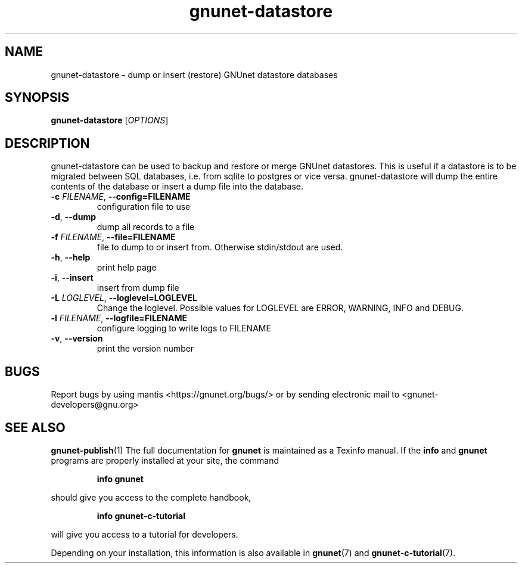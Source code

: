.TH gnunet\-datastore "1" "April 13, 2017" "GNUnet"
.SH NAME
gnunet\-datastore \- dump or insert (restore) GNUnet datastore databases
.SH SYNOPSIS
.B gnunet\-datastore
[\fIOPTIONS\fR]
.SH DESCRIPTION
.PP
gnunet\-datastore can be used to backup and restore or merge GNUnet
datastores.
This is useful if a datastore is to be migrated between SQL databases,
i.e.  from sqlite to postgres or vice versa.
gnunet\-datastore will dump the entire contents of the database or
insert a dump file into the database.
.TP
\fB\-c \fIFILENAME\fR, \fB\-\-config=FILENAME\fR
configuration file to use
.TP
\fB\-d\fR, \fB\-\-dump\fR
dump all records to a file
.TP
\fB\-f \fIFILENAME\fR, \fB\-\-file=FILENAME\fR
file to dump to or insert from.  Otherwise stdin/stdout are used.
.TP
\fB\-h\fR, \fB\-\-help\fR
print help page
.TP
\fB\-i\fR, \fB\-\-insert\fR
insert from dump file
.TP
\fB\-L \fILOGLEVEL\fR, \fB\-\-loglevel=LOGLEVEL\fR
Change the loglevel.  Possible values for LOGLEVEL are ERROR, WARNING, INFO and DEBUG.
.TP
\fB\-l \fIFILENAME\fR, \fB\-\-logfile=FILENAME\fR
configure logging to write logs to FILENAME
.TP
\fB\-v\fR, \fB\-\-version\fR
print the version number
.SH BUGS
Report bugs by using mantis <https://gnunet.org/bugs/> or by sending
electronic mail to <gnunet\-developers@gnu.org>
.SH SEE ALSO
\fBgnunet\-publish\fP(1)
The full documentation for
.B gnunet
is maintained as a Texinfo manual.
If the
.B info
and
.B gnunet
programs are properly installed at your site, the command
.IP
.B info gnunet
.PP
should give you access to the complete handbook,
.IP
.B info gnunet-c-tutorial
.PP
will give you access to a tutorial for developers.
.PP
Depending on your installation, this information is also
available in
\fBgnunet\fP(7) and \fBgnunet-c-tutorial\fP(7).
